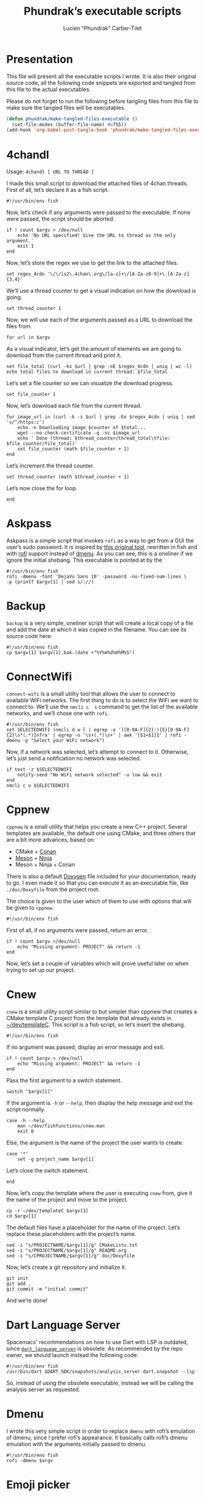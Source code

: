 #+TITLE: Phundrak’s executable scripts
#+AUTHOR: Lucien "Phundrak” Cartier-Tilet
#+EMAIL: phundrak@phundrak.fr
#+OPTIONS: H:4 broken_links:mark email:t ^:{} auto-id:t

# ### LaTeX ####################################################################
#+LATEX_CLASS: conlang
#+LaTeX_CLASS_OPTIONS: [a4paper,twoside]
#+LATEX_HEADER_EXTRA: \usepackage{tocloft} \setlength{\cftchapnumwidth}{3em}
#+LATEX_HEADER_EXTRA: \usepackage{xltxtra,fontspec,xunicode,svg}
#+LATEX_HEADER_EXTRA: \usepackage[total={17cm,24cm}]{geometry}
#+LATEX_HEADER_EXTRA: \setromanfont{Charis SIL}
#+LATEX_HEADER_EXTRA: \usepackage{xcolor}
#+LATEX_HEADER_EXTRA: \usepackage{hyperref}
#+LATEX_HEADER_EXTRA: \hypersetup{colorlinks=true,linkbordercolor=red,linkcolor=blue,pdfborderstyle={/S/U/W 1}}
#+LATEX_HEADER_EXTRA: \usepackage{multicol}
#+LATEX_HEADER_EXTRA: \usepackage{indentfirst}
#+LATEX_HEADER_EXTRA: \sloppy

# ### HTML #####################################################################
#+HTML_DOCTYPE: html5
#+HTML_HEAD_EXTRA: <meta name="description" content="Phundrak's i3 config" />
#+HTML_HEAD_EXTRA: <meta property="og:title" content="Phundrak's i3 config" />
#+HTML_HEAD_EXTRA: <meta property="og:description" content="Description of the i3 config file of Phundrak" />
#+HTML_HEAD_EXTRA: <script src="https://kit.fontawesome.com/4d42d0c8c5.js"></script>
#+HTML_HEAD_EXTRA: <script src="https://cdn.jsdelivr.net/npm/js-cookie@2/src/js.cookie.min.js"></script>
#+HTML_HEAD_EXTRA: <link rel="shortcut icon" href="https://cdn.phundrak.com/img/mahakala-128x128.png" type="img/png" media="screen" />
#+HTML_HEAD_EXTRA: <link rel="shortcut icon" href="https://cdn.phundrak.com/img/favicon.ico" type="image/x-icon" media="screen" />
#+HTML_HEAD_EXTRA: <meta property="og:image" content="https://cdn.phundrak.com/img/rich_preview.png" />
#+HTML_HEAD_EXTRA: <meta name="twitter:card" content="summary" />
#+HTML_HEAD_EXTRA: <meta name="twitter:site" content="@phundrak" />
#+HTML_HEAD_EXTRA: <meta name="twitter:creator" content="@phundrak" />
#+HTML_HEAD_EXTRA: <style>.org-svg{width:auto}</style>
#+INFOJS_OPT: view:info toc:1 home:https://phundrak.com/config toc:t
#+HTML_HEAD_EXTRA: <link rel="stylesheet" href="https://langue.phundrak.com/css/htmlize.min.css"/>
#+HTML_HEAD_EXTRA: <link rel="stylesheet" href="https://langue.phundrak.com/css/main.css"/>
#+HTML_HEAD_EXTRA: <script src="https://langue.phundrak.com/js/jquery.min.js"></script>
#+HTML_HEAD_EXTRA: <script defer src="https://langue.phundrak.com/js/main.js"></script>

* Table of Contents                                        :TOC_4_gh:noexport:
  :PROPERTIES:
  :CUSTOM_ID: h-400070eb-725f-4416-a4c6-da3053df750b
  :END:
- [[#presentation][Presentation]]
- [[#4chandl][4chandl]]
- [[#askpass][Askpass]]
- [[#backup][Backup]]
- [[#connectwifi][ConnectWifi]]
- [[#cppnew][Cppnew]]
- [[#cnew][Cnew]]
- [[#dart-language-server][Dart Language Server]]
- [[#dmenu][Dmenu]]
- [[#emoji-picker][Emoji picker]]
- [[#polybar-launch][Polybar-launch]]
- [[#rofi-mount][Rofi-mount]]
  - [[#get-the-mountable-elements][Get the mountable elements]]
  - [[#get-the-mount-point][Get the mount point]]
  - [[#mount-a-usb-drive-hard-drive-or-partition][Mount a USB drive, hard drive or partition]]
  - [[#mount-an-android-device][Mount an Android device]]
  - [[#mount-a-cd-drive][Mount a CD drive]]
  - [[#ask-what-type-of-drive-we-want-to-mount][Ask what type of drive we want to mount]]
  - [[#launch-the-mounting-functions][Launch the mounting functions]]
- [[#rofi-pass][Rofi-pass]]
- [[#rofi-umount][Rofi-umount]]
  - [[#get-the-unmountable-drives][Get the unmountable drives]]
  - [[#unmount-disk-partitions][Unmount disk partitions]]
  - [[#unmount-android-device][Unmount Android device]]
  - [[#unmount-cd-drive][Unmount CD drive]]
  - [[#ask-what-type-of-drive-to-unmount][Ask what type of drive to unmount]]
  - [[#launch-the-unmounting-functions][Launch the unmounting functions]]
- [[#starwars][Starwars]]
- [[#updateflutter][UpdateFlutter]]
- [[#wacom-setup][Wacom setup]]
  - [[#set-our-variables][Set our variables]]
  - [[#select-our-screen][Select our screen]]
  - [[#adjust-the-tablet][Adjust the tablet]]
  - [[#lauch-the-functions][Lauch the functions]]
- [[#yadm][Yadm]]

* Presentation
  :PROPERTIES:
  :CUSTOM_ID: h-309d8596-c35e-4700-a174-13f40884940d
  :END:
  This file will  present all the executable  scripts I wrote. It  is also their
  original source code, all the following code snippets are exported and tangled
  from this file to the actual executables.

  Please do not forget to run the following before tangling files from this file
  to make sure the tangled files will be executables.
  #+begin_src emacs-lisp :exports code :results silent
    (defun phundrak/make-tangled-files-executable ()
      (set-file-modes (buffer-file-name) #o755))
    (add-hook 'org-babel-post-tangle-hook 'phundrak/make-tangled-files-executable)
  #+end_src

* 4chandl
  :PROPERTIES:
  :CUSTOM_ID: h-39e14885-9da7-4cba-b24e-c3b181ef5f6b
  :HEADER-ARGS: :tangle 4chandl :exports code
  :END:
  Usage: =4chandl [ URL TO THREAD ]=

  I made  this small  script to  download the attached  files of  4chan threads.
  First of all, let’s declare it as a fish script.
  #+BEGIN_SRC fish
  #!/usr/bin/env fish
  #+END_SRC

  Now, let’s check if any arguments were  passed to the executable. If none were
  passed, the script should be aborted.
  #+BEGIN_SRC fish
    if ! count $argv > /dev/null
        echo 'No URL specified! Give the URL to thread as the only argument.'
        exit 1
    end
  #+END_SRC

  Now, let’s store the regex we use to get the link to the attached files.
  #+BEGIN_SRC fish
  set regex_4cdn '\/\/is2\.4chan\.org\/[a-z]+\/[A-Za-z0-9]+\.[A-Za-z]{3,4}'
  #+END_SRC

  We’ll use a thread  counter to get a visual indication on  how the download is
  going.
  #+BEGIN_SRC fish
    set thread_counter 1
  #+END_SRC

  Now, we will use  each of the arguments passed as a URL  to download the files
  from.
  #+BEGIN_SRC fish
  for url in $argv
  #+END_SRC

  As  a visual  indicator, let’s  get the  amount of  elements we  are going  to
  download from the current thread and print it.
  #+BEGIN_SRC fish
    set file_total (curl -ks $url | grep -oE $regex_4cdn | uniq | wc -l)
    echo total files to download in current thread: $file_total
  #+END_SRC

  Let’s set a file counter so we can visualize the download progress.
  #+BEGIN_SRC fish
  set file_counter 1
  #+END_SRC

  Now, let’s download each file from the current thread.
  #+BEGIN_SRC fish
    for image_url in (curl -k -s $url | grep -Eo $regex_4cdn | uniq | sed 's/^/https:/')
        echo -n Downloading image $counter of $total...
        wget --no-check-certificate -q -nc $image_url
        echo ' Done (thread: $thread_counter/thread_total\tfile: $file_counter/file_total)'
        set file_counter (math $file_counter + 1)
    end
  #+END_SRC

  Let’s increment the thread counter.
  #+BEGIN_SRC fish
  set thread_counter (math $thread_counter + 1)
  #+END_SRC

  Let’s now close the for loop.
  #+BEGIN_SRC fish
  end
  #+END_SRC

* Askpass
  :PROPERTIES:
  :CUSTOM_ID: h-b2bef089-69e3-4efb-ac2f-a5eb6a3a80e8
  :HEADER-ARGS: :tangle askpass :exports code
  :END:
  Askpass is a simple script that invokes =rofi=  as a way to get from a GUI the
  user’s sudo password. It is inspired  by [[https://github.com/ODEX-TOS/tools/blob/master/rofi/askpass][this original tool]], rewritten in fish
  and with [[https://wiki.archlinux.org/index.php/Rofi][rofi]] support instead of [[https://wiki.archlinux.org/index.php/Dmenu][dmenu]]. As  you can see, this is a oneliner if
  we ignore the initial shebang. This executable is pointed at by the
  #+BEGIN_SRC fish :exports code
    #!/usr/bin/env fish
    rofi -dmenu -font 'DejaVu Sans 10' -password -no-fixed-num-lines \
    -p (printf $argv[1] | sed s/://)
  #+END_SRC

* Backup
  :PROPERTIES:
  :CUSTOM_ID: h-30cb6655-382f-492a-a005-df15512ab7a5
  :HEADER-ARGS: :tangle backup :exports code
  :END:
  =backup= is a very simple, oneliner script  that will create a local copy of a
  file and add the date at which it  was copied in the filename. You can see its
  source code here:
  #+BEGIN_SRC fish
    #!/usr/bin/env fish
    cp $argv[1] $argv[1].bak.(date +"%Y%m%d%H%M%S")
  #+END_SRC

* ConnectWifi
  :PROPERTIES:
  :HEADER-ARGS: :tangle connect-wifi :exports code
  :CUSTOM_ID: h-7a958906-1f79-448f-95b3-7226bc80e88c
  :END:
  =connect-wifi= is  a small  utility tool  that allows the  user to  connect to
  available WiFi networks. The  first thing to do is to select  the WiFi we want
  to connect  to. We’ll  use the  =nmcli c  s= command  to get  the list  of the
  available networks, and we’ll chose one with =rofi=.
  #+BEGIN_SRC fish
    #!/usr/bin/env fish
    set SELECTEDWIFI (nmcli d w l | egrep -o '([0-9A-F]{2}:){5}[0-9A-F]{2}\s*(.*)Infra' | egrep -o '\s+(.*)\s+' | awk '{$1=$1}1' | rofi -dmenu -p "Select your WiFi network")
  #+END_SRC
  Now, if  a network was  selected, let’s attempt  to connect to  it. Otherwise,
  let’s just send a notification no network was selected.
  #+BEGIN_SRC fish
    if test -z $SELECTEDWIFI
        notify-send "No WiFi network selected" -u low && exit
    end
    nmcli c u $SELECTEDWIFI
  #+END_SRC

* Cppnew
  :PROPERTIES:
  :CUSTOM_ID: h-264945df-fe7a-4f9d-845a-9cc26c196f4b
  :HEADER-ARGS: :tangle cppnew :exports code
  :END:
  =cppnew= is a small utility that helps you create a new C++ project. Several
  templates are available, the default one using CMake, and three others that
  are a bit more advances, based on:
  - CMake + [[https://conan.io/][Conan]]
  - [[https://mesonbuild.com/][Meson]] + [[https://ninja-build.org/][Ninja]]
  - Meson + Ninja + Conan
  There is also a default [[http://doxygen.nl/][Doxygen]] file included for your documentation, ready to
  go. I  even made it  so that you  can execute it  as an executable  file, like
  =./doc/Doxyfile= from the project root.

  The choice is given to the user which of them to use with options that will be
  given to =cppnew=.

  #+begin_src fish
#!/usr/bin/env fish
  #+end_src

  First of all, if no arguments were passed, return an error.
  #+begin_src fish
    if ! count $argv >/dev/null
        echo "Missing argument: PROJECT" && return -1
    end
  #+end_src

  Now, let’s set a couple of variables which will prove useful later on when
  trying to set up our project.

* Cnew
  :PROPERTIES:
  :CUSTOM_ID: h-a4ccdc0f-6813-4207-9479-4d68296f5fdb
  :HEADER-ARGS: :tangle cnew :exports code
  :END:
  =cnew=  is a  small utility  script similar  to but  simpler than  cppnew that
  creates a  CMake template C project  from the template that  already exists in
  [[file:~/dev/templateC][~/dev/templateC]]. This script is a fish script, so let’s insert the shebang.
  #+BEGIN_SRC fish
  #!/usr/bin/env fish
  #+END_SRC

  If no argument was passed, display an error message and exit.
  #+BEGIN_SRC fish
    if ! count $argv > /dev/null
        echo "Missing argument: PROJECT" && return -1
    end
  #+END_SRC

  Pass the first argument to a switch statement.
  #+BEGIN_SRC fish
  switch "$argv[1]"
  #+END_SRC

  If the argument  is =-h= or =--help=,  then display the help  message and exit
  the script normally.
  #+BEGIN_SRC fish
    case -h --help
        man ~/dev/fishfunctions/cnew.man
        exit 0
  #+END_SRC

  Else, the argument is the name of the project the user wants to create.
  #+BEGIN_SRC fish
    case '*'
        set -g project_name $argv[1]
  #+END_SRC

  Let’s close the switch statement.
  #+BEGIN_SRC fish
  end
  #+END_SRC

  Now, let’s copy the template where the  user is executing =cnew= from, give it
  the name of the project and move to the project.
  #+BEGIN_SRC fish
    cp -r ~/dev/templateC $argv[1]
    cd $argv[1]
  #+END_SRC

  The  default files  have a  placeholder  for the  name of  the project.  Let’s
  replace these placeholders with the project’s name.
  #+BEGIN_SRC fish
    sed -i "s/PROJECTNAME/$argv[1]/g" CMakeLists.txt
    sed -i "s/PROJECTNAME/$argv[1]/g" README.org
    sed -i "s/CPROJECTNAME/$argv[1]/g" doc/Doxyfile
  #+END_SRC

  Now, let’s create a git repository and initialize it.
  #+BEGIN_SRC fish
    git init
    git add .
    git commit -m "initial commit"
  #+END_SRC

  And we’re done!

* Dart Language Server
  :PROPERTIES:
  :CUSTOM_ID: h-771896e9-ab96-4158-af0b-1fcbef9ab969
  :HEADER-ARGS: :tangle dart_language_server :exports code
  :END:
  Spacemacs' recommendations  on how  to use  Dart with  LSP is  outdated, since
  [[https://github.com/natebosch/dart_language_server][=dart_language_server=]]  is obsolete.  As  recommended by  the  repo owner,  we
  should launch instead the following code:
  #+BEGIN_SRC fish
    #!/usr/bin/env fish
    /usr/bin/dart $DART_SDK/snapshots/analysis_server.dart.snapshot --lsp
  #+END_SRC
  So, instead of  using the obsolete executable, instead we  will be calling the
  analysis server as requested.

* Dmenu
  :PROPERTIES:
  :CUSTOM_ID: h-50623ecd-b633-4af7-9cc4-5a032f01d1ee
  :HEADER-ARGS: :tangle dmenu :exports code
  :END:
  I  wrote this  very simple  script  in order  to replace  =dmenu= with  rofi’s
  emulation  of dmenu,  since I  prefer  rofi’s appearance.  It basically  calls
  rofi’s dmenu emulation with the arguments initially passed to dmenu.
  #+BEGIN_SRC fish
    #!/usr/bin/env fish
    rofi -dmenu $argv
  #+END_SRC

* Emoji picker
  :PROPERTIES:
  :CUSTOM_ID: h-477cd486-c9a6-4d59-bd9d-62d8f08ee62d
  :HEADER-ARGS: :tangle rofi-emoji :exports code
  :END:
  The   emoji  picker   is   a   simple  fish   script   that   uses  rofi   and
  [[file:~/.config/emoji.txt][~/.config/emoji.txt]]  to provide  a small,  local search  for emojis.  Once the
  emoji is selected, it is copied to the clipboard using =xclipboard=.
  #+BEGIN_SRC fish
    #!/usr/bin/env fish
    grep -v "#" ~/.config/emoji.txt | rofi -dmenu -p "Select emoji" -i | awk '{print $1}' | tr -d '\n' | xclip -selection clipboard
  #+END_SRC

  Also, let’s send a notification telling the user the emoji has been copied!
  #+BEGIN_SRC fish
    set emoji (xclip -o -selection clipboard | tr -d '\n')
    test -z "$emoji" && notify-send "No emoji copied" -u low && exit
    set -a emoji "copied to clipboard"
    pgrep -x dunst >/dev/null && notify-send -u low $emoji
  #+END_SRC

  It is inspired from [[https://www.youtube.com/watch?v=UCEXY46t3OA][this video]] from [[https://lukesmith.xyz/][Luke Smith]], rewritten in Fish.

* Polybar-launch
  :PROPERTIES:
  :CUSTOM_ID: h-68587918-879b-42db-b304-901d01233f95
  :HEADER-ARGS: :tangle polybar-launch :exports code
  :END:
  This scripts  allows the user  to kill polybar and  relaunch it, or  to simply
  launch it  if polybar  isn’t launched yet.  This script is  a bash  script, so
  let’s declare its shebang.
  #+BEGIN_SRC bash
  #!/usr/bin/env bash
  #+END_SRC

  First thing to do is kill all polybar processes.
  #+BEGIN_SRC bash
  killall -q polybar
  #+END_SRC

  Now we have to wait untill all polybar processes have been shut down.
  #+BEGIN_SRC bash
  while pgrep -u $UID -x polybar >/dev/null; do sleep 1; done
  #+END_SRC

  Now that  our system isn’t running  polybar anymore, we’ll launch  it again on
  all of our  screens. By the way, I  have two bars, so I’ll have  to lauch them
  both.
  #+BEGIN_SRC bash
    if type "xrandr"; then
        for m in $(xrandr --query | grep " connected" | cut -d" " -f1); do
            MONITOR=$m polybar --reload top &
            MONITOR=$m polybar --reload bottom &
        done
    else
        polybar --reload top &
        polybar --reload bottom &
    fi
  #+END_SRC

  And we’re done! Let’s just launch a notification polybar has been relaunched.
  #+BEGIN_SRC bash
    notify-send "Polybar restarted!" -a "polybar-launch"
  #+END_SRC

* Rofi-mount
  :PROPERTIES:
  :HEADER-ARGS: :tangle rofi-mount :exports code
  :CUSTOM_ID: h-32ee4a66-e7fb-4abf-a168-fa259efdb1f4
  :END:
  =rofimount=  is  a  script  inspired  by  [[https://github.com/ihebchagra/dotfiles/blob/master/.local/bin/dmount][this  one]],  based  on  dmenu,  which
  interactively asks the user  what to mount, and where to mount  it. What I did
  was replace  dmenu with rofi, and  fix a couple  of bugs I encountered  in the
  original script.  For the  record, this  is a fish  script. Let’s  declare our
  shebang.
  #+BEGIN_SRC fish
  #!/usr/bin/env fish
  #+END_SRC

** Get the mountable elements
   :PROPERTIES:
   :CUSTOM_ID: h-2307005f-385e-4149-b885-55e699c822bb
   :END:
   #+BEGIN_SRC fish
     begin
   #+END_SRC
   What the script does first is detect everything that can be mounted. Between
   a =begin= and =end=, let’s set =LFS= as a local variable. This si in order to
   get sane variables in the current block.
   #+BEGIN_SRC fish
   set -l LFS
   #+END_SRC

   Now, let’s detect the amount of mountable Android filesystems, and if any are
   detected, let’s read them into a global variable.
   #+BEGIN_SRC fish
     set -l a (math (jmtpfs -l | wc -l) - 2)
     test $a -ge 0 && jmtpfs -l 2> /dev/null | tail -n $a | read -zg anddrives
   #+END_SRC

   We’ll do the same for external and internal drives and partitions that can be
   mounted here.
   #+BEGIN_SRC fish
     lsblk -rpo "name,type,size,mountpoint" | \
     awk '$2=="part"&&$4==""{printf "%s (%s)\n",$1,$3}' | \
     read -zg usbdrives
   #+END_SRC

   Finally, we look for any CD drive that could be mounted on our device.
   #+BEGIN_SRC fish
     blkid /dev/sr0 | awk '{print $1}' | sed 's/://' | read -z cddrives
   #+END_SRC

   And that’s the end of our first block!
   #+BEGIN_SRC fish
     end
   #+END_SRC

   Alright, we’ll  save what  kind on drives  we can mount  in a  temporary file
   called =/tmp/drives=. We’ll make sure it’s  blank by erasing it then creating
   it again with  =touch=, like so. The =-f=  flag on =rm= is here so  we get no
   error if we try to delete a file that doesn’t exist (yet).
   #+BEGIN_SRC fish
     set -g TMPDRIVES /tmp/drives
     rm -f $TMPDRIVES
     touch $TMPDRIVES
   #+END_SRC

   Now, let’s write what type of drives we can mount in this temporary file.
   #+BEGIN_SRC fish
     test -n "$usbdrives" && echo "USB" >> $TMPDRIVES
     test -n "$cddrives" && echo "CD" >> $TMPDRIVES
     test -n "$anddrives" && echo "Android" >> $TMPDRIVES
   #+END_SRC

   Now, we want to  declare where to look for mount  directories. For now, we’ll
   only look in =/media=, but you can add more if you wish.
   #+BEGIN_SRC fish
     set -g basemount /media
   #+END_SRC

** Get the mount point
   :PROPERTIES:
   :CUSTOM_ID: h-a17825bd-96e2-4c90-99ef-b0f2895cffb6
   :END:
   Now, let’s declare a function that will allow us to chose the drive we want
   to mount.
   #+BEGIN_SRC fish
     function getmount
   #+END_SRC

   First, we want to get our mount point.  We’ll run a =find= command on each of
   the directories listed in =$basemount= to look for folders on which our drive
   could be mounted. This  list will be passed to rofi from  which we will chose
   our mount point.
   #+BEGIN_SRC fish
     set -g mp (for d in $basemount
         find $d -maxdepth 5 -type d
     end | rofi -dmenu -i -p 'Type in mount point.')
   #+END_SRC

   We  should verify  that something  has been  actually selected,  otherwise we
   should abort the script.
   #+BEGIN_SRC fish
     if test -z $mp || test $mp = ""
         return 1
     end
   #+END_SRC

   Now, if the selected  mount point does not exist, we’ll  ask the user whether
   the directory  should be created.  If no, the script  will abort. If  yes, an
   attempt will be made at creating the  directory as the user; if that fails, a
   new attempt will be made as sudo.
   #+BEGIN_SRC fish
     if test ! -d $mp
         switch (printf "No\\nYes" | rofi -dmenu -i -p "$mp does not exist. Create it?")
             case 'Yes'
                 mkdir -p $mp || sudo -A mkdir -p $mp
             case '*'
                 return 1
         end
     end
   #+END_SRC

   Finally, let’s close the function
   #+BEGIN_SRC fish
     end
   #+END_SRC

** Mount a USB drive, hard drive or partition
   :PROPERTIES:
   :CUSTOM_ID: h-72781187-ebf2-418c-99b3-bba44922fc60
   :END:
   Alright,  we  want  to  mount  a  partition  that  answers  by  the  name  of
   =/dev/sdXX=, how  do we do that?  Let’s create first the  function =mountusb=
   that will take care of it for us.
   #+BEGIN_SRC fish
   function mountusb
   #+END_SRC

   Now, the first thing we want to do  is select the partition we want to mount.
   Remember, we  stored those in =$usbdrives=  earlier, so let’s pipe  them into
   rofi so we can chose from it. Also, =awk= will get their path in =/dev=.
   #+BEGIN_SRC fish
     set -g chosen (echo $usbdrives | \
     rofi -dmenu -i -p "Mount which drive?" | \
     awk '{print $1}')
   #+END_SRC

   As usual  after a user  selection, let’s  verify something has  actually been
   selected. If not, let’s abort the script.
   #+BEGIN_SRC fish
   test -z $chosen && return 1
   #+END_SRC

   Now, let’s select  the mount point of our partition.  We’ll call the function
   =getmount= described in [[#h-a17825bd-96e2-4c90-99ef-b0f2895cffb6][Get the mount point]] to select it.
   #+BEGIN_SRC fish
   getmount
   #+END_SRC

   Let’s verify  the variable  =mp= set  in =getmount=  is not  empty, otherwise
   abort the script.
   #+BEGIN_SRC fish
   test -z $mp && return 1
   #+END_SRC

   Now, let’s mount it! We’ll use a switch which will detect the filesystem used
   so we know how to mount the partition.
   #+BEGIN_SRC fish
   switch (lsblk -no "fstype" $chosen)
   #+END_SRC

   We have two named case: =vfat= filesystems.
   #+BEGIN_SRC fish
     case "vfat"
         sudo -A mount -t vfat $chosen $mp -o rw,umask=0000
   #+END_SRC

   And =ntfs= filesystems.
   #+BEGIN_SRC fish
     case "ntfs"
         sudo -A mount -t ntfs $chosen $mp -o rw,umask=0000
   #+END_SRC

   Else, we’ll let  =mount= determine which filesystem is used  by the partition
   (generally =ext4=).
   #+BEGIN_SRC fish
     case '*'
         sudo -A mount $chosen $mp
   #+END_SRC

   We’ll also  run a =chown=  on this newly mounted  filesystem so the  user can
   access it without any issues.
   #+BEGIN_SRC fish
     sudo -A chown -R $USER:(id -g $USER) $mp
   #+END_SRC

   Let’s close the  switch block and send a notification  the partition has been
   mounted.
   #+BEGIN_SRC fish
   end && notify-send -a "dmount" "💻 USB mounting" "$chosen mounted to $mp."
   #+END_SRC

   And let’s close the function.
   #+BEGIN_SRC fish
   end
   #+END_SRC

** Mount an Android device
   :PROPERTIES:
   :CUSTOM_ID: h-af36260f-2c00-43b7-9383-5235ebac9b51
   :END:
   The function  that manages  to mount  Android filesystems  is =mountandroid=.
   Let’s declare it.
   #+BEGIN_SRC fish
   function mountandroid -d "Mount an Android device"
   #+END_SRC

   We’ll select which Android we want to mount. We will be asked through rofi.
   #+BEGIN_SRC fish
   set chosen (echo $anddrives | rofi -dmenu -i -p "Which Android device?" | awk '{print $1 $2}' | sed 's/,$//')
   #+END_SRC

   Now, we need to  get the bus of the Android device we  want to mount. It will
   be useful  later, after we  authorized mounting from  our device, to  get the
   path to our partition.
   #+BEGIN_SRC fish
   set bus (echo $chosen | sed 's/,.*//')
   #+END_SRC

   Let’s temporarily mount our device.
   #+BEGIN_SRC fish
   jmtpfs -device=$chosen $mp
   #+END_SRC

   Now, we need to allow our computer  to mount our Android device. Depending on
   the Android version it is running on, we either need to specify our device is
   USB connected in order to exchange  files, or Android will explicitely ask us
   if it is OK for our computer to access it. Let’s inform the user of that.
   #+BEGIN_SRC fish
     echo "OK" | \
     rofi -dmenu -i -p "Press (Allow) on your phone screen, or set your USB settings to allow file transfert"
   #+END_SRC

   Now, let’s get the actual path of our Android filesystem we wish to mount,
   and let’s unmount the previous temporary filesystem.
   #+BEGIN_SRC fish
     set newchosen (jmtpfs -l | grep $bus | awk '{print $1 $2}' | sed 's/,$//')
     sudo -A umount $mp
   #+END_SRC

   Now we  cam mount the  new filesystem and  send a notification  if everything
   went well.
   #+BEGIN_SRC fish
     jmtpfs -device=$newchosen $mp && \
     notify-send -a "dmount" "🤖 Android Mounting" "Android device mounted to $mp."
   #+END_SRC

   And now, we can close our function.
   #+BEGIN_SRC fish
   end
   #+END_SRC

** Mount a CD drive
   :PROPERTIES:
   :CUSTOM_ID: h-73ff10ea-10aa-4044-9315-2321fff73c3f
   :END:
   This part  is way  easier than the  previous functions. As  we will  see, the
   function =mountcd='s body is only three  lines long. First, let’s declare the
   function.
   #+BEGIN_SRC fish
   function mountcd
   #+END_SRC

   Now, let’s chose the CD drive we want to mount using =rofi=.
   #+BEGIN_SRC fish
     set chosen (echo $cddrives | rofi -dmenu -i -p "Which CD drive?")
   #+END_SRC

   We’ll also  get the  mountpoint thanks to  the =getmount=  function described
   earlier.
   #+BEGIN_SRC fish
   getmount
   #+END_SRC

   And finally, let’s mount it and send the notification everything went well.
   #+BEGIN_SRC fish
     sudo -A mount $chosen $mp && \
     notify-send -a "dmount" "💿 CD mounting" "$chosen mounted."
   #+END_SRC

   Finally, let’s close our function.
   #+BEGIN_SRC fish
   end
   #+END_SRC

** Ask what type of drive we want to mount
   :PROPERTIES:
   :CUSTOM_ID: h-0bc6ffba-5c45-44e5-a3d3-039a8ea43905
   :END:
   The first thing we will be asked if different types of drives are detected is
   which of these types the user wishes to mount. This is done with the function
   =asktype= which is declared below.
   #+BEGIN_SRC fish
   function asktype
   #+END_SRC

   We will use a  switch statement which will use our anwser  to rofi about what
   we wish to mount.
   #+BEGIN_SRC fish
   switch (cat $TMPDRIVES | rofi -dmenu -i -p "Mount which drive?")
   #+END_SRC

   If we  chose the  option "USB", we’ll  mount a hard  drive, partition  or USB
   drive. In which case we’ll call the =mountusb= function.
   #+BEGIN_SRC fish
     case "USB"
         mountusb
   #+END_SRC

   If we chose the "Android" option, the =mountandroid= function is called.
   #+BEGIN_SRC fish
     case "Android"
         mountandroid
   #+END_SRC

   Else if we chose the "CD" option, we’ll call the =mountcd= function.
   #+BEGIN_SRC fish
     case "CD"
         mountcd
   #+END_SRC
   If nothing  is selected, the function  will naturally exit. Now,  let’s close
   our switch statement and our function.
   #+BEGIN_SRC fish
   end
   end
   #+END_SRC

** Launch the mounting functions
   :PROPERTIES:
   :CUSTOM_ID: h-646dc678-4d87-4fec-8130-5d7d0fc16756
   :END:
   Now that we have declared our functions and set our variables, we’ll read the
   temporary file described  in [[#h-2307005f-385e-4149-b885-55e699c822bb][Get the mountable elements]]. The  amount of lines
   is passed in a switch statement.
   #+BEGIN_SRC fish
   switch (wc -l < $TMPDRIVES)
   #+END_SRC

   If the file has no lines, i.e. it is empty, we have no mountable media. Let’s
   inform our user this is the case.
   #+BEGIN_SRC fish
     case 0
         notify-send "No USB drive or Android device or CD detected" -a "dmount"
   #+END_SRC

   If we  only have one line,  we have only  one type of mountable  media. We’ll
   pass this line to a second switch statement.
   #+BEGIN_SRC fish
     case 1
         switch (cat $TMPDRIVES)
   #+END_SRC
   This will allow the script to automatically  detect what type of media it is,
   and mount the corresponding function.
   #+BEGIN_SRC fish
     case "USB"
         mountusb
     case "Android"
         mountandroid
     case "CD"
         mountCD
   #+END_SRC
   Let’s close this nested switch case.
   #+BEGIN_SRC fish
   end
   #+END_SRC

   If we have more than one line, we’ll have to ask the user what type of media
   they want to mount.
   #+BEGIN_SRC fish
     case '*'
         asktype
   #+END_SRC

   Now, let’s end our switch statement!
   #+BEGIN_SRC fish
   end
   #+END_SRC

   Finally, we’ll delete our temporary file.
   #+BEGIN_SRC fish
   rm -f $TMPDRIVES
   #+END_SRC

   And with that, this is the end of our script!

* Rofi-pass
  :PROPERTIES:
  :HEADER-ARGS: :tangle rofi-pass :exports code
  :CUSTOM_ID: h-a52876ed-351b-400a-b250-d93aab27e0c8
  :END:
  =rofi-pass= is  a simple  utility that  gets a password  stored in  the [[https://www.passwordstore.org/][=pass=]]
  password manager with  rofi as its interface, and then  stores the password in
  the clipboard. It is a fish script, so let’s declare it as one.
  #+BEGIN_SRC fish
  #!/usr/bin/env fish
  #+END_SRC

  Let’s  parse all  the  arguments passed  to  the  script. If  one  of them  is
  =--type=, =-t= or =type=, the script will  attempt to type the password to the
  text area already selected without pasting the password to the clipboard.
  #+BEGIN_SRC fish
    for arg in $argv
        switch $arg
            case '--type'
                set -g TYPE "yes"
            case '-t'
                set -g TYPE "yes"
            case 'type'
                set -g TYPE "yes"
            case '*'
                printf 'Unknown argument: %s\n.' $arg
                exit 1
        end
    end
  #+END_SRC

  Now, let’s get the list of the passwords that exist in our =pass= repository.
  #+BEGIN_SRC fish
    set passwords (find $HOME/.password-store -type f -name "*.gpg" | \
    string replace -r ".*.password-store/" "" | \
    string replace -r ".gpg" "" | sort)
  #+END_SRC

  Let the user choose which password they wish to select.
  #+BEGIN_SRC fish
    set password (for elem in $passwords
        echo $elem
    end | rofi -dmenu -i -p "Select your password")
  #+END_SRC

  Let’s  verify we  actually selected  a  password and  not just  exited. If  no
  password was selected, let’s simply exit the script.
  #+BEGIN_SRC fish
    if test -z $password
        exit
    end
  #+END_SRC

  Depending  on the  arguments  passed  earlier, we  might  want some  different
  behavior.
  #+BEGIN_SRC fish :noweb yes
    if test $TYPE = "yes"
        <<rofi-pass-type>>
    else
        <<rofi-pass-copy>>
    end
  #+END_SRC

  The default behavior is to copy the  password to the clipboard for 45 seconds,
  so let’s do that.
  #+NAME: rofi-pass-copy
  #+BEGIN_SRC fish :noweb yes :tangle no
    pass show -c $password 2> /dev/null
  #+END_SRC

  Else, if we passed  =--type=, =-t= or =type= as an argument  of the script, we
  want it to attempt to type our  password in the currently selected text input.
  Let’s do that.
  #+NAME: rofi-pass-type
  #+BEGIN_SRC fish :noweb yes :tangle no
    set -l IFS
    <<rofi-pass-type-get-password>>
    printf %s $pass | xvkbd -file -
  #+END_SRC

  To correctly  get the password  from =pass=, we need  to parse the  output and
  only get the first line, hence the following command.
  #+NAME: rofi-pass-type-get-password
  #+BEGIN_SRC fish :tangle no
  set pass (pass show $password | string split -n \n)[1]
  #+END_SRC

* Rofi-umount
  :PROPERTIES:
  :CUSTOM_ID: h-68a1f671-5dc6-4120-81c8-c94fffa7d7a3
  :HEADER-ARGS: :tangle rofi-umount :exports code
  :END:
  =rofiumount=  is the  counterpart of  =rofimount= for  unmounting our  mounted
  partitions. It is a fish script, so let’s declare it as that with its shebang.
  #+BEGIN_SRC fish
  #!/usr/bin/env fish
  #+END_SRC

** Get the unmountable drives
   :PROPERTIES:
   :CUSTOM_ID: h-dab41471-4f69-4be8-8d77-58ccc604e4e2
   :END:
   First, we will need to list all the drives that can be safely unmounted.
   Let’s run this.
   #+BEGIN_SRC fish
     set -g drives (lsblk -nrpo "name,type,size,mountpoint" | \
     awk '$2=="part"&&$4!~/\/boot|\/home$|SWAP/&&length($4)>1{printf "%s (%s)\n",$4,$3}')
   #+END_SRC

   Now, let’s get the android devices that are mounted.
   #+BEGIN_SRC fish
   set -g androids (awk '/jmtpfs/ {print $2}' /etc/mtab)
   #+END_SRC

   And let’s get the CD drives that are mounted.
   #+BEGIN_SRC fish
   set -g cds (awk '/sr0/ {print $2}' /etc/mtab)
   #+END_SRC

   We’ll store all of our information in a temporary file, =/tmp/undrives=.
   #+BEGIN_SRC fish
   set -g undrivefile /tmp/undrives
   #+END_SRC

   Let’s make sure we begin with a clean, empty file.
   #+BEGIN_SRC fish
     rm -f $undrivefile
     touch $undrivefile
   #+END_SRC

   Depending on if  the related variables are set, write  the different types of
   mounted drives in the temporary file.
   #+BEGIN_SRC fish
     test -n "$drives" && echo "USB" >> $undrivefile
     test -n "$cds" && echo "CD" >> $undrivefile
     test -n "$androids" && echo "Android" >> $undrivefile
   #+END_SRC

** Unmount disk partitions
   :PROPERTIES:
   :CUSTOM_ID: h-01c37335-5ae8-484f-911a-a08cc4679398
   :END:
   The  function =unmountusb=  will take  care of  unmounting any  drive we  can
   safely unmount. First, let’s declare the function.
   #+BEGIN_SRC fish
   function unmountusb
   #+END_SRC

   Let’s chose the drive to unmount with rofi.
   #+BEGIN_SRC fish
     set chosen (echo $drives | \
     rofi -dmenu -i -p "Unmount which drive?" | \
     awk '{print $1}')
   #+END_SRC

   Let’s verify if the user actually selected  any drive. If no, let’s abort the
   script.
   #+BEGIN_SRC fish
   test -z "$chosen" && exit 0
   #+END_SRC

   Now, let’s unmount  the chosen drive and  send a notification if  it has been
   done.
   #+BEGIN_SRC fish
     sudo -A umount $chosen && \
     notify-send "💻 USB unmounting" "$chosen unmounted." -a "dumount"
   #+END_SRC

   Now, let’s close the function.
   #+BEGIN_SRC fish
   end
   #+END_SRC

** Unmount Android device
   :PROPERTIES:
   :CUSTOM_ID: h-d7d2a12e-c759-4dbe-a17b-bb90c514dca2
   :END:
   The  function  =unmountandroid= will  take  care  of unmounting  any  mounted
   Android device. First, let’s declare our function.
   #+BEGIN_SRC fish
   function unmountandroid
   #+END_SRC

   Let the user choose which Android device to unmount.
   #+BEGIN_SRC fish
   set chosen (echo $androids | rofi -dmenu -i -p "Unmount which device?")
   #+END_SRC

   We’ll verify the user chose any device.
   #+BEGIN_SRC fish
     test -z "$chosen" && exit 0
   #+END_SRC

   If a device has been chosen, let’s  unmount it and send a notification it has
   been successfuly unmounted.
   #+BEGIN_SRC fish
     sudo -A umount -l $chosen && \
     notify-send "🤖 Android unmounting" "$chosen unmounted." -a "dumount"
   #+END_SRC

   Finally, let’s close the function.
   #+BEGIN_SRC fish
   end
   #+END_SRC

** Unmount CD drive
   :PROPERTIES:
   :CUSTOM_ID: h-ae7a8a83-f022-493c-8410-ad99abf42b89
   :END:
   =unmountcd= will take care of unmounting any mounted CD drive. Let’s declare
   this function.
   #+BEGIN_SRC fish
   function unmountcd
   #+END_SRC

   As before, let the user chose which CD drive to unmount.
   #+BEGIN_SRC fish
   set chosen (echo "$cds" | rofi -dmenu -i -p "Unmount which CD?")
   #+END_SRC

   We’ll verify the user chose any device.
   #+BEGIN_SRC fish
     test -z "$chosen" && exit 0
   #+END_SRC

   If a drive has  been chosen, let’s unmount it and send  a notification it has
   been successfuly unmounted.
   #+BEGIN_SRC fish
     sudo -A umount -l $chosen && \
     notify-send "💿 CD unmounting" "$chosen unmounted." -a "dumount"
   #+END_SRC

   Now, let’s close the function.
   #+BEGIN_SRC fish
   end
   #+END_SRC

** Ask what type of drive to unmount
   :PROPERTIES:
   :CUSTOM_ID: h-4320a68b-8369-4ac5-a049-cfb12435e45e
   :END:
   If several  types of  unmountable drives  are available,  let’s ask  the user
   which type to unmount based on the  content of the temporary file declared in
   [[#h-dab41471-4f69-4be8-8d77-58ccc604e4e2][Get the unmountable drives]]. First, let’s declare the function.
   #+BEGIN_SRC fish
   function asktype
   #+END_SRC

   Let’s create a switch statement to which  will be passed the selection of the
   user from rofi.
   #+BEGIN_SRC fish
     switch (cat $undrivefile | rofi -dmenu -i -p "Unmount which type of device?")
   #+END_SRC

   Three types of values can be returned: "USB", "CD", or "Android". These
   values will be used to launch their corresponding function.
   #+BEGIN_SRC fish
     case 'USB'
         unmountusb
     case 'CD'
         unmountcd
     case 'Android'
         unmountandroid
   #+END_SRC

   Let’s close the switch statement.
   #+BEGIN_SRC fish
   end
   #+END_SRC

   Let’s now close the function.
   #+BEGIN_SRC fish
   end
   #+END_SRC

** Launch the unmounting functions
   :PROPERTIES:
   :CUSTOM_ID: h-5880963f-1403-41dc-ae7a-3958e2013fa9
   :END:
   Now back to the  body of our script, let’s input in a  switch case the number
   of lines contained in our temporary file.
   #+BEGIN_SRC fish
   switch (wc -l < $undrivefile)
   #+END_SRC

   If the file containes no lines. i.e. it is empty, nothing is to be unmounted.
   Let’s inform the user of that.
   #+BEGIN_SRC fish
     case 0
         notify-send "No USB drive or Android device or CD to unmount" -a "dumount"
   #+END_SRC

   Else, if there is only one type  of drive, we’ll automatically let our script
   choose based on the content of this sole line.
   #+BEGIN_SRC fish
     case 1
         switch (cat $undrivefile)
             case 'USB'
                 unmountusb
             case 'CD'
                 unmountcd
             case 'Android'
                 unmountandroid
         end
   #+END_SRC

   And if there are more types than one, let’s ask the user.
   #+BEGIN_SRC fish
   case '*'
        asktype
   #+END_SRC

   Let’s close our main switch statement.
   #+BEGIN_SRC fish
   end
   #+END_SRC

   And finally, let’s delete our temporary file.
   #+BEGIN_SRC fish
   rm -f $undrivefile
   #+END_SRC

* Starwars
  :PROPERTIES:
  :CUSTOM_ID: h-127de2b2-d84b-4508-89d2-b4577e8dbece
  :HEADER-ARGS: :tangle starwars :exports code
  :END:
  This is a one-liner that allows you to  watch Star Wars episode 4 in ASCII art
  in your terminal. Here is the code:
  #+BEGIN_SRC fish
    #!/usr/bin/env fish
    telnet towel.blinkenlights.nl
  #+END_SRC

* UpdateFlutter
  :PROPERTIES:
  :header-args: :tangle UpdateFlutter :exports code
  :CUSTOM_ID: h-1005db1f-aecc-4fca-be2d-98fd33c1461a
  :END:

  This is a simple utility to be ran when the ~flutter~ package is updated.
  #+BEGIN_SRC fish
    #!/usr/bin/fish
    sudo chown -R :flutterusers /opt/flutter
    sudo chmod -R g+w /opt/flutter
    sudo chmod a+rw /opt/flutter/version
    sudo chown $USER:(id -g $USER) /opt/flutter/bin/cache
  #+END_SRC

* Wacom setup
  :PROPERTIES:
  :CUSTOM_ID: h-e407ceef-2f14-4474-916b-6b687cf9f2e9
  :HEADER-ARGS: :tangle wacom-setup :exports code
  :END:
  I made a small and quick utility to set up my Wacom tablet so it is only bound
  to one screen. This is a fish script, so let’s insert the sheband.
  #+BEGIN_SRC fish
  #!/usr/bin/env fish
  #+END_SRC

** Set our variables
   :PROPERTIES:
   :CUSTOM_ID: h-c46f0eaf-ae46-4595-8d7a-944bc789cc06
   :END:
   Let’s first declare our function that will be called to set our variables.
   #+BEGIN_SRC fish
   function set_device
   #+END_SRC

   We need some variables in order to correctly set our tablet. First, let’s get
   declare what the name of our tablet is, and what the name of its touchpad is.
   #+BEGIN_SRC fish
     set -g DEVICE "Wacom USB Bamboo PAD Pen stylus"
     set -g DEVICETOUCH "Wacom USB Bamboo PAD Finger touch"
   #+END_SRC

   We will also  modify two settings: the  speed of the cursor  on the touchpad,
   and the scroll speed. Let’s declare the name of these two settings.
   #+BEGIN_SRC fish
     set -g WACOMPROPTOUCHSPEED "Device Accel Velocity Scaling"
     set -g WACOMPROPSCROLLPSEED "ScrollDistance"
   #+END_SRC

   To get the correct values for the area  it can cover, we’ll need to reset our
   tablet.
   #+BEGIN_SRC fish
   xsetwacom set "$DEVICE" ResetArea
   #+END_SRC

   Now we can get the X and Y areas.
   #+BEGIN_SRC fish
     set -l AREATOT (xsetwacom get "$DEVICE" Area)
     set -g AREAX (echo $AREATOT | awk '{print $3}')
     set -g AREAY (echo $AREATOT | awk '{print $4}')
   #+END_SRC

   Now let’s close our function.
   #+BEGIN_SRC fish
   end
   #+END_SRC

** Select our screen
   :PROPERTIES:
   :CUSTOM_ID: h-c81850ec-b2dd-4c57-8570-aca14ca4061b
   :END:
   This function will allow us to select  the screen on which the tablet will be
   active.  We can  also select  the option  “desktop” so  that all  screens are
   selected. Let’s declare our function.
   #+BEGIN_SRC fish
   function set_screen
   #+END_SRC

   First, let’s set what screens are available, including the desktop option.
   #+BEGIN_SRC fish
     set CONNECTED_DISPLAYS (xrandr -q --current | \
     sed -n 's/^\([^ ]\+\) connected .*/\1/p') desktop
   #+END_SRC

   Now, let’s select the one we wish to use using rofi.
   #+BEGIN_SRC fish
     set -g SCREEN (for d in $CONNECTED_DISPLAYS
         echo $d
     end | rofi -dmenu -i -p "Select your dispaly" | tr -d '\n')
   #+END_SRC

   Now, let’s get the resolution of our selected screen.
   #+BEGIN_SRC fish
     set -l LINE (xrandr -q --current | if [ "$SCREEN" = "desktop" ]
         sed -n 's/^Screen 0:.*, current \([0-9]\+\) x \([0-9]\+\),.*/\1 \2/p'
     else
         sed -n "s/^$SCREEN"' connected \(primary \)\{0,1\}\([0-9]\+\)x\([0-9]\+\)+.*/\2 \3/p'
     end)
   #+END_SRC

   From that, let’s get the vertical and horizontal resolution of our screen.
   #+BEGIN_SRC fish
   echo $LINE | read -g WIDTH HEIGHT
   #+END_SRC

   If any of our =WIDTH= ou =HEIGHT= it empty, we’ll have to abort the script.
   #+BEGIN_SRC fish
     if test -z $WIDTH || test -z $HEIGHT
         exit 1
     end
   #+END_SRC

   Let’s close our function now.
   #+BEGIN_SRC fish
   end
   #+END_SRC

** Adjust the tablet
   :PROPERTIES:
   :CUSTOM_ID: h-7e7bcdd1-dce8-43aa-b26e-cc4f38be2a1b
   :END:
   This function  will take care  of adjusting our  tablet to our  screen. Let’s
   declare our function.
   #+BEGIN_SRC fish
   function adjust_device
   #+END_SRC

   If our screen is too high or too  wide for our tablet, we will have to adjust
   the  height or  width  of the  area  used by  the tablet.  So  let’s get  the
   theoretical new height and width of the area.
   #+BEGIN_SRC fish
     set RATIOAREAY (math ceil \($AREAX \* $HEIGHT \/ $WIDTH\))
     set RATIOAREAX (math ceil \($AREAY \* $WIDTH \/ $HEIGHT\))
   #+END_SRC

   Now,  if  the  current height  of  the  tablet’s  area  is greater  than  the
   theoretical new  area, it means the  current area is too  high. Otherwise, it
   should be the other way around. Let’s set =NEWAREAX= and =NEWAREAY= that will
   be used to set the new area for the tablet.

   #+BEGIN_SRC fish
     if test $AREAY -gt $RATIOAREAY
         set -g NEWAREAX $AREAX
         set -g NEWAREAY $RATIOAREAY
     else
         set -g NEWAREAX $RATIOAREAX
         set -g NEWAREAY $AREAY
     end
   #+END_SRC

   Alright, now let’s set the new area with these new variables.
   #+BEGIN_SRC fish
     xsetwacom set "$DEVICE" Area 0 0 $NEWAREAX $NEWAREAY
     xsetwacom set "$DEVICE" MapToOutput "$SCREEN"
   #+END_SRC

   Let’s slow down the cursor’s speed on the touchpad.
   #+BEGIN_SRC fish
   xinput set-float-prop $DEVICETOUCH $WACOMPROPTOUCHSPEED 0.5
   #+END_SRC

   Let’s also slow down the scroll speed of the touchpad.
   #+BEGIN_SRC fish
     xsetwacom set $DEVICETOUCH $WACOMPROPSCROLLPSEED "90"
   #+END_SRC

   Now, let’s close the function.
   #+BEGIN_SRC fish
   end
   #+END_SRC

** Lauch the functions
   :PROPERTIES:
   :CUSTOM_ID: h-e8699018-acf1-42f9-9ce7-4f7bd1a83f9c
   :END:
   Back  to the  main  body of  the  script,  we can  now  launch the  functions
   sequencially.
   #+BEGIN_SRC fish
     set_device
     set_screen
     adjust_device
   #+END_SRC

* Yadm
  :PROPERTIES:
  :CUSTOM_ID: h-9535957b-7559-4244-a5e0-d056c4770fea
  :HEADER-ARGS: :tangle yadm :exports code
  :END:
  For some  reason, =yadm= won’t stop  making polybar crash. So,  I created this
  script  that  will  wrap yadm  with  a  call  to  yadm,  and then  a  call  to
  =polybar-launch= declared  in [[#h-68587918-879b-42db-b304-901d01233f95][Polybar-launch]]. This  is a oneliner, as  you can
  see below:
  #+BEGIN_SRC fish
    #!/usr/bin/env fish
    /usr/bin/yadm $argv; polybar-launch 2>/dev/null >/dev/null
  #+END_SRC
